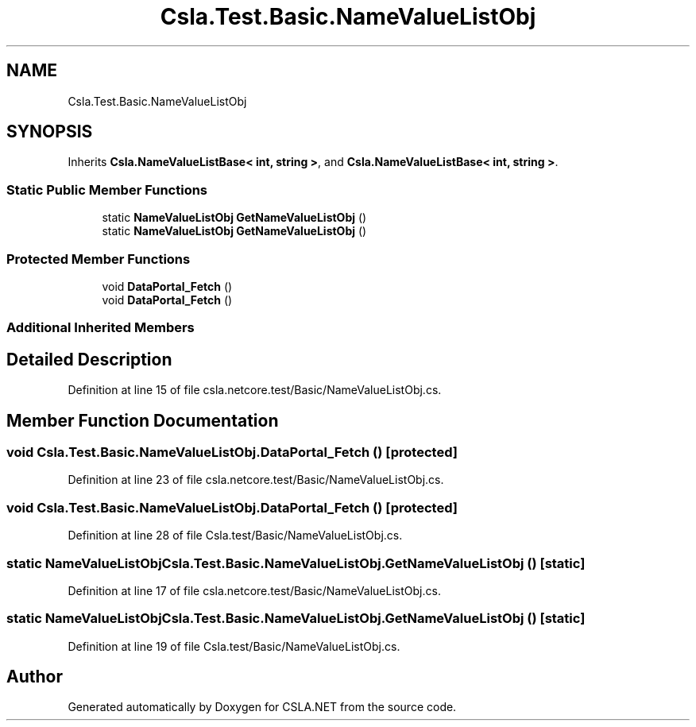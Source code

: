 .TH "Csla.Test.Basic.NameValueListObj" 3 "Wed Jul 21 2021" "Version 5.4.2" "CSLA.NET" \" -*- nroff -*-
.ad l
.nh
.SH NAME
Csla.Test.Basic.NameValueListObj
.SH SYNOPSIS
.br
.PP
.PP
Inherits \fBCsla\&.NameValueListBase< int, string >\fP, and \fBCsla\&.NameValueListBase< int, string >\fP\&.
.SS "Static Public Member Functions"

.in +1c
.ti -1c
.RI "static \fBNameValueListObj\fP \fBGetNameValueListObj\fP ()"
.br
.ti -1c
.RI "static \fBNameValueListObj\fP \fBGetNameValueListObj\fP ()"
.br
.in -1c
.SS "Protected Member Functions"

.in +1c
.ti -1c
.RI "void \fBDataPortal_Fetch\fP ()"
.br
.ti -1c
.RI "void \fBDataPortal_Fetch\fP ()"
.br
.in -1c
.SS "Additional Inherited Members"
.SH "Detailed Description"
.PP 
Definition at line 15 of file csla\&.netcore\&.test/Basic/NameValueListObj\&.cs\&.
.SH "Member Function Documentation"
.PP 
.SS "void Csla\&.Test\&.Basic\&.NameValueListObj\&.DataPortal_Fetch ()\fC [protected]\fP"

.PP
Definition at line 23 of file csla\&.netcore\&.test/Basic/NameValueListObj\&.cs\&.
.SS "void Csla\&.Test\&.Basic\&.NameValueListObj\&.DataPortal_Fetch ()\fC [protected]\fP"

.PP
Definition at line 28 of file Csla\&.test/Basic/NameValueListObj\&.cs\&.
.SS "static \fBNameValueListObj\fP Csla\&.Test\&.Basic\&.NameValueListObj\&.GetNameValueListObj ()\fC [static]\fP"

.PP
Definition at line 17 of file csla\&.netcore\&.test/Basic/NameValueListObj\&.cs\&.
.SS "static \fBNameValueListObj\fP Csla\&.Test\&.Basic\&.NameValueListObj\&.GetNameValueListObj ()\fC [static]\fP"

.PP
Definition at line 19 of file Csla\&.test/Basic/NameValueListObj\&.cs\&.

.SH "Author"
.PP 
Generated automatically by Doxygen for CSLA\&.NET from the source code\&.
